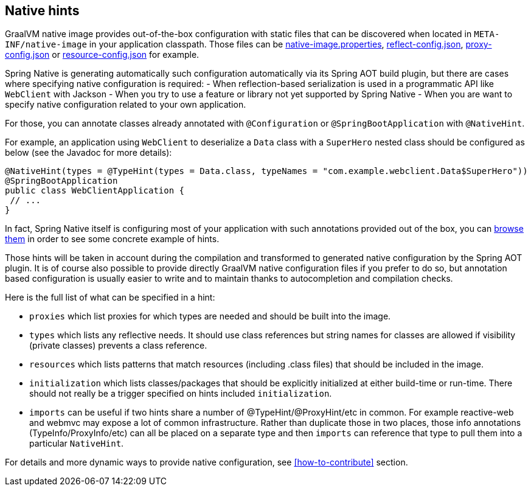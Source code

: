[[native-hints]]
== Native hints

GraalVM native image provides out-of-the-box configuration with static files that can be discovered when located
in `META-INF/native-image` in your application classpath. Those files can be
https://www.graalvm.org/reference-manual/native-image/BuildConfiguration/#configuration-file-format[native-image.properties],
https://www.graalvm.org/reference-manual/native-image/Reflection/[reflect-config.json],
https://www.graalvm.org/reference-manual/native-image/DynamicProxy/[proxy-config.json] or
https://www.graalvm.org/reference-manual/native-image/Resources/[resource-config.json] for example.

Spring Native is generating automatically such configuration automatically via its Spring AOT build plugin,
but there are cases where specifying native configuration is required:
- When reflection-based serialization is used in a programmatic API like `WebClient` with Jackson
- When you try to use a feature or library not yet supported by Spring Native
- When you are want to specify native configuration related to your own application.

For those, you can annotate classes already annotated with `@Configuration` or `@SpringBootApplication` with
`@NativeHint`.

For example, an application using `WebClient` to deserialize a `Data` class with a `SuperHero` nested class
should be configured as below (see the Javadoc for more details):

====
[source,java,subs="attributes,verbatim"]
----
@NativeHint(types = @TypeHint(types = Data.class, typeNames = "com.example.webclient.Data$SuperHero"))
@SpringBootApplication
public class WebClientApplication {
 // ...
}
----
====

In fact, Spring Native itself is configuring most of your application with such annotations provided out of the box,
you can https://github.com/spring-projects-experimental/spring-native/tree/master/spring-native-configuration/src/main/java[browse them]
in order to see some concrete example of hints.

Those hints will be taken in account during the compilation and transformed to generated native configuration by the
Spring AOT plugin. It is of course also possible to provide directly GraalVM native configuration files if you prefer
to do so, but annotation based configuration is usually easier to write and to maintain thanks to autocompletion and
compilation checks.

Here is the full list of what can be specified in a hint:

* `proxies` which list proxies for which types are needed and should be built into the image.

* `types` which lists any reflective needs. It should use class references but string names for classes are allowed if visibility (private classes) prevents a class reference.

* `resources` which lists patterns that match resources (including .class files) that should be included in the image.

* `initialization` which lists classes/packages that should be explicitly initialized at either build-time or run-time. There should not really be a trigger specified on hints included `initialization`.

* `imports` can be useful if two hints share a number of @TypeHint/@ProxyHint/etc in common. For example reactive-web and webmvc may expose a lot of common infrastructure. Rather than duplicate those in two places, those info annotations (TypeInfo/ProxyInfo/etc) can all be placed on a separate type and then `imports` can reference that type to pull them into a particular `NativeHint`.

For details and more dynamic ways to provide native configuration, see <<how-to-contribute>> section.